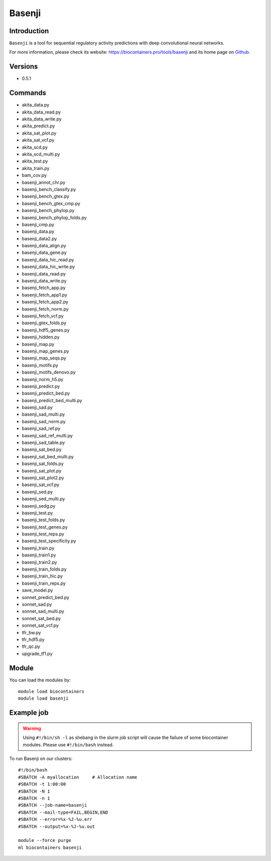 .. _backbone-label:

Basenji
==============================

Introduction
~~~~~~~~
``Basenji`` is a tool for sequential regulatory activity predictions with deep convolutional neural networks. 

| For more information, please check its website: https://biocontainers.pro/tools/basenji and its home page on `Github`_.

Versions
~~~~~~~~
- 0.5.1

Commands
~~~~~~~
- akita_data.py
- akita_data_read.py
- akita_data_write.py
- akita_predict.py
- akita_sat_plot.py
- akita_sat_vcf.py
- akita_scd.py
- akita_scd_multi.py
- akita_test.py
- akita_train.py
- bam_cov.py
- basenji_annot_chr.py
- basenji_bench_classify.py
- basenji_bench_gtex.py
- basenji_bench_gtex_cmp.py
- basenji_bench_phylop.py
- basenji_bench_phylop_folds.py
- basenji_cmp.py
- basenji_data.py
- basenji_data2.py
- basenji_data_align.py
- basenji_data_gene.py
- basenji_data_hic_read.py
- basenji_data_hic_write.py
- basenji_data_read.py
- basenji_data_write.py
- basenji_fetch_app.py
- basenji_fetch_app1.py
- basenji_fetch_app2.py
- basenji_fetch_norm.py
- basenji_fetch_vcf.py
- basenji_gtex_folds.py
- basenji_hdf5_genes.py
- basenji_hidden.py
- basenji_map.py
- basenji_map_genes.py
- basenji_map_seqs.py
- basenji_motifs.py
- basenji_motifs_denovo.py
- basenji_norm_h5.py
- basenji_predict.py
- basenji_predict_bed.py
- basenji_predict_bed_multi.py
- basenji_sad.py
- basenji_sad_multi.py
- basenji_sad_norm.py
- basenji_sad_ref.py
- basenji_sad_ref_multi.py
- basenji_sad_table.py
- basenji_sat_bed.py
- basenji_sat_bed_multi.py
- basenji_sat_folds.py
- basenji_sat_plot.py
- basenji_sat_plot2.py
- basenji_sat_vcf.py
- basenji_sed.py
- basenji_sed_multi.py
- basenji_sedg.py
- basenji_test.py
- basenji_test_folds.py
- basenji_test_genes.py
- basenji_test_reps.py
- basenji_test_specificity.py
- basenji_train.py
- basenji_train1.py
- basenji_train2.py
- basenji_train_folds.py
- basenji_train_hic.py
- basenji_train_reps.py
- save_model.py
- sonnet_predict_bed.py
- sonnet_sad.py
- sonnet_sad_multi.py
- sonnet_sat_bed.py
- sonnet_sat_vcf.py
- tfr_bw.py
- tfr_hdf5.py
- tfr_qc.py
- upgrade_tf1.py

Module
~~~~~~~~
You can load the modules by::
    
    module load biocontainers
    module load basenji

Example job
~~~~~
.. warning::
    Using ``#!/bin/sh -l`` as shebang in the slurm job script will cause the failure of some biocontainer modules. Please use ``#!/bin/bash`` instead.

To run Basenji on our clusters::

    #!/bin/bash
    #SBATCH -A myallocation     # Allocation name 
    #SBATCH -t 1:00:00
    #SBATCH -N 1
    #SBATCH -n 1
    #SBATCH --job-name=basenji
    #SBATCH --mail-type=FAIL,BEGIN,END
    #SBATCH --error=%x-%J-%u.err
    #SBATCH --output=%x-%J-%u.out

    module --force purge
    ml biocontainers basenji

.. _Github: https://github.com/calico/basenji
